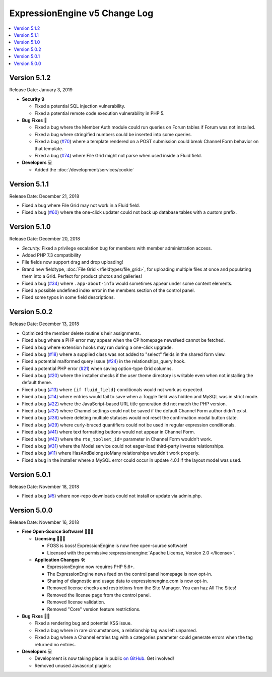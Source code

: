 .. # This source file is part of the open source project
   # ExpressionEngine User Guide (https://github.com/ExpressionEngine/ExpressionEngine-User-Guide)
   #
   # @link      https://expressionengine.com/
   # @copyright Copyright (c) 2003-2019, EllisLab Corp. (https://ellislab.com)
   # @license   https://expressionengine.com/license Licensed under Apache License, Version 2.0

ExpressionEngine v5 Change Log
==============================

.. contents::
   :local:
   :depth: 1

Version 5.1.2
-------------

Release Date: January 3, 2019

- **Security** 🔒

  - Fixed a potential SQL injection vulnerability.
  - Fixed a potential remote code execution vulnerability in PHP 5.

- **Bug Fixes** 🐛

  - Fixed a bug where the Member Auth module could run queries on Forum tables if Forum was not installed.
  - Fixed a bug where stringified numbers could be inserted into some queries.
  - Fixed a bug (`#70 <https://github.com/ExpressionEngine/ExpressionEngine/issues/70>`__) where a template rendered on a POST submission could break Channel Form behavior on that template.
  - Fixed a bug (`#74 <https://github.com/ExpressionEngine/ExpressionEngine/issues/74>`__) where File Grid might not parse when used inside a Fluid field.

- **Developers** 💻

  + Added the :doc:`/development/services/cookie`

Version 5.1.1
-------------

Release Date: December 21, 2018

- Fixed a bug where File Grid may not work in a Fluid field.
- Fixed a bug (`#60 <https://github.com/ExpressionEngine/ExpressionEngine/issues/60>`__) where the one-click updater could not back up database tables with a custom prefix.

Version 5.1.0
-------------

Release Date: December 20, 2018

- *Security:* Fixed a privilege escalation bug for members with member administration access.
- Added PHP 7.3 compatibility
- File fields now support drag and drop uploading!
- Brand new fieldtype, :doc:`File Grid </fieldtypes/file_grid>`, for uploading multiple files at once and populating them into a Grid. Perfect for product photos and galleries!
- Fixed a bug (`#34 <https://github.com/ExpressionEngine/ExpressionEngine/issues/34>`__) where ``.app-about-info`` would sometimes appear under some content elements.
- Fixed a possible undefined index error in the members section of the control panel.
- Fixed some typos in some field descriptions.

Version 5.0.2
-------------

Release Date: December 13, 2018

- Optimized the member delete routine's heir assignments.
- Fixed a bug where a PHP error may appear when the CP homepage newsfeed cannot be fetched.
- Fixed a bug where extension hooks may run during a one-click upgrade.
- Fixed a bug (`#18 <https://github.com/ExpressionEngine/ExpressionEngine/pull/18>`__) where a supplied class was not added to "select" fields in the shared form view.
- Fixed a potential malformed query issue (`#24 <https://github.com/ExpressionEngine/ExpressionEngine/pull/24>`__) in the relationships_query hook.
- Fixed a potential PHP error (`#21 <https://github.com/ExpressionEngine/ExpressionEngine/issues/21>`__) when saving option-type Grid columns.
- Fixed a bug (`#20 <https://github.com/ExpressionEngine/ExpressionEngine/issues/20>`__) where the installer checks if the user theme directory is writable even when not installing the default theme.
- Fixed a bug (`#13 <https://github.com/ExpressionEngine/ExpressionEngine/issues/13>`__) where ``{if fluid_field}`` conditionals would not work as expected.
- Fixed a bug (`#14 <https://github.com/ExpressionEngine/ExpressionEngine/issues/14>`__) where entries would fail to save when a Toggle field was hidden and MySQL was in strict mode.
- Fixed a bug (`#22 <https://github.com/ExpressionEngine/ExpressionEngine/issues/22>`__) where the JavaScript-based URL title generation did not match the PHP version.
- Fixed a bug (`#37 <https://github.com/ExpressionEngine/ExpressionEngine/issues/37>`__) where Channel settings could not be saved if the default Channel Form author didn't exist.
- Fixed a bug (`#36 <https://github.com/ExpressionEngine/ExpressionEngine/issues/36>`__) where deleting multiple statuses would not reset the confirmation modal button state.
- Fixed a bug (`#29 <https://github.com/ExpressionEngine/ExpressionEngine/issues/29>`__) where curly-braced quantifiers could not be used in regular expression conditionals.
- Fixed a bug (`#41 <https://github.com/ExpressionEngine/ExpressionEngine/issues/41>`__) where text formatting buttons would not appear in Channel Form.
- Fixed a bug (`#42 <https://github.com/ExpressionEngine/ExpressionEngine/issues/42>`__) where the ``rte_toolset_id=`` parameter in Channel Form wouldn't work.
- Fixed a bug (`#31 <https://github.com/ExpressionEngine/ExpressionEngine/issues/31>`__) where the Model service could not eager-load third-party inverse relationships.
- Fixed a bug (`#11 <https://github.com/ExpressionEngine/ExpressionEngine/pull/11>`__) where HasAndBelongstoMany relationships wouldn't work properly.
- Fixed a bug in the installer where a MySQL error could occur in update 4.0.1 if the layout model was used.

Version 5.0.1
-------------

Release Date: November 18, 2018

- Fixed a bug (`#5 <https://github.com/ExpressionEngine/ExpressionEngine/issues/5>`__) where non-repo downloads could not install or update via admin.php.

Version 5.0.0
-------------

Release Date: November 16, 2018

- **Free Open-Source Software!** 👐🤝🤗

  + **Licensing** 👩‍⚖️📜

    - FOSS is boss! ExpressionEngine is now free open-source software!
    - Licensed with the permissive :expressionengine:`Apache License, Version 2.0 </license>`.

  + **Application Changes** 🛠

    - ExpressionEngine now requires PHP 5.6+.
    - The ExpressionEngine news feed on the control panel homepage is now opt-in.
    - Sharing of diagnostic and usage data to expressionengine.com is now opt-in.
    - Removed license checks and restrictions from the Site Manager. You can haz All The Sites!
    - Removed the license page from the control panel.
    - Removed license validation.
    - Removed "Core" version feature restrictions.

- **Bug Fixes** 💃🐛

  + Fixed a rendering bug and potential XSS issue.
  + Fixed a bug where in rare circumstances, a relationship tag was left unparsed.
  + Fixed a bug where a Channel entries tag with a categories parameter could generate errors when the tag returned no entries.

- **Developers** 💻

  + Development is now taking place in public `on GitHub <https://github.com/ExpressionEngine/ExpressionEngine>`_. Get involved!
  + Removed unused Javascript plugins:

